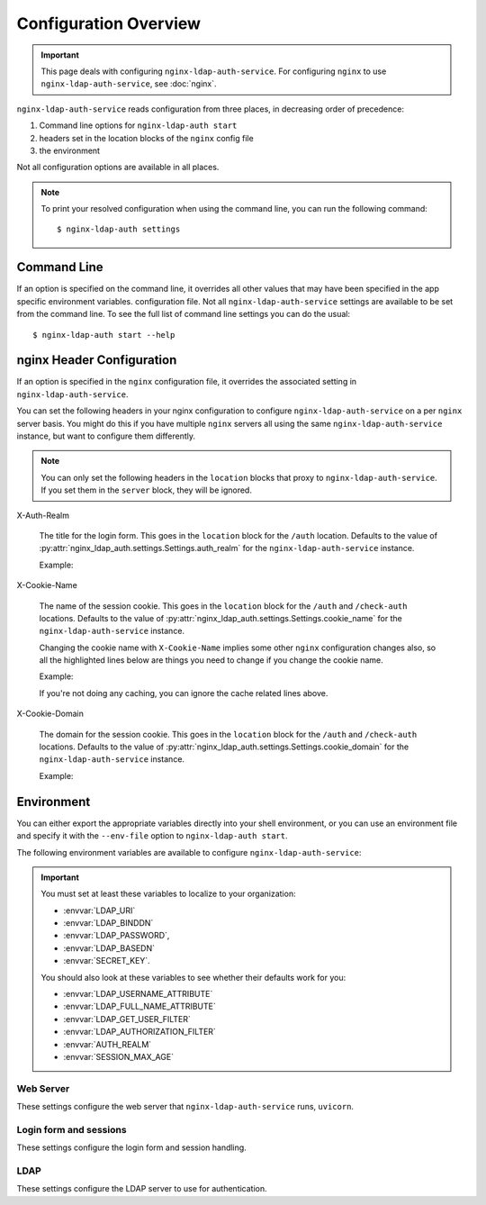 .. _configuration:

Configuration Overview
======================

.. important::
    This page deals with configuring ``nginx-ldap-auth-service``.  For
    configuring ``nginx`` to use ``nginx-ldap-auth-service``, see :doc:`nginx`.

``nginx-ldap-auth-service`` reads configuration from three places, in
decreasing order of precedence:

#. Command line options for ``nginx-ldap-auth start``
#. headers set in the location blocks of the ``nginx`` config file
#. the environment

Not all configuration options are available in all places.

.. note::

    To print your resolved configuration when using the command line,
    you can run the following command::

        $ nginx-ldap-auth settings

Command Line
------------

If an option is specified on the command line, it overrides all other values
that may have been specified in the app specific environment variables.
configuration file. Not all ``nginx-ldap-auth-service`` settings are available
to be set from the command line. To see the full list of command line settings
you can do the usual::

    $ nginx-ldap-auth start --help

.. _nginx_header_config:

nginx Header Configuration
--------------------------

If an option is specified in the ``nginx`` configuration file, it overrides the
associated setting in ``nginx-ldap-auth-service``.

You can set the following headers in your nginx configuration to configure
``nginx-ldap-auth-service`` on a per ``nginx`` server basis.  You might do this
if you have multiple ``nginx`` servers all using the same
``nginx-ldap-auth-service`` instance, but want to configure them differently.

.. note::

    You can only set the following headers in the ``location`` blocks that
    proxy to ``nginx-ldap-auth-service``.  If you set them in the ``server``
    block, they will be ignored.

X-Auth-Realm

    The title for the login form.  This goes in the ``location`` block for the
    ``/auth`` location. Defaults to the value of
    :py:attr:`nginx_ldap_auth.settings.Settings.auth_realm` for the
    ``nginx-ldap-auth-service`` instance.

    Example:

    .. code-block:: nginx
        :emphasize-lines: 3

        location /auth {
            proxy_pass http://nginx-ldap-auth-service:8888/auth;
            proxy_set_header X-Auth-Realm "My Login Form";
        }

X-Cookie-Name

    The name of the session cookie.  This goes in the ``location`` block for the
    ``/auth`` and ``/check-auth`` locations. Defaults to the value of
    :py:attr:`nginx_ldap_auth.settings.Settings.cookie_name` for the
    ``nginx-ldap-auth-service`` instance.

    Changing the cookie name with ``X-Cookie-Name`` implies some other ``nginx``
    configuration changes also, so all the highlighted lines below are things you
    need to change if you change the cookie name.

    Example:

    .. code-block:: nginx
        :emphasize-lines: 3,18,19,20

        location /auth {
            proxy_pass http://nginx-ldap-auth-service:8888/auth;
            proxy_set_header X-Cookie-Name "mycookie";

            # other lines omitted for brevity
        }

        location /check-auth {
            proxy_pass http://nginx-ldap-auth-service:8888/check;

            # Cache our auth responses for 10 minutes so that we're not
            # hitting the auth service on every request.
            proxy_cache auth_cache;
            proxy_cache_valid 200 10m;

            # other lines omitted for brevity

            proxy_set_header X-Cookie-Name "mycookie";
            proxy_set_header Cookie mycookie=$cookie_mycookie;
            proxy_cache_key "$http_authorization$cookie_mycookie";
        }

    If you're not doing any caching, you can ignore the cache related lines
    above.

X-Cookie-Domain

    The domain for the session cookie.  This goes in the ``location`` block for
    the ``/auth`` and ``/check-auth`` locations. Defaults to the value of
    :py:attr:`nginx_ldap_auth.settings.Settings.cookie_domain` for the
    ``nginx-ldap-auth-service`` instance.

    Example:

    .. code-block:: nginx
        :emphasize-lines: 3,13

        location /auth {
            proxy_pass http://nginx-ldap-auth-service:8888/auth;
            proxy_set_header X-Cookie-Domain ".example.com";

            # other lines omitted for brevity
        }

        location /check-auth {
            proxy_pass http://nginx-ldap-auth-service:8888/check;

            # other lines omitted for brevity

            proxy_set_header X-Cookie-Domain ".example.com";
        }

.. _nginx-ldap-auth-service-env:

Environment
-----------

You can either export the appropriate variables directly into your shell
environment, or you can use an environment file and specify it with the
``--env-file`` option to ``nginx-ldap-auth start``.

The following environment variables are available to configure
``nginx-ldap-auth-service``:

.. important::

    You must set at least these variables to localize to your organization:

    * :envvar:`LDAP_URI`
    * :envvar:`LDAP_BINDDN`
    * :envvar:`LDAP_PASSWORD`,
    * :envvar:`LDAP_BASEDN`
    * :envvar:`SECRET_KEY`.

    You should also look at these variables to see whether their defaults work
    for you:

    * :envvar:`LDAP_USERNAME_ATTRIBUTE`
    * :envvar:`LDAP_FULL_NAME_ATTRIBUTE`
    * :envvar:`LDAP_GET_USER_FILTER`
    * :envvar:`LDAP_AUTHORIZATION_FILTER`
    * :envvar:`AUTH_REALM`
    * :envvar:`SESSION_MAX_AGE`

Web Server
^^^^^^^^^^

These settings configure the web server that ``nginx-ldap-auth-service`` runs,
``uvicorn``.

.. envvar:: HOSTNAME

    The hostname to listen on. Defaults to ``0.0.0.0``.

.. envvar:: PORT

    The port to listen on. Defaults to ``8888``.

.. envvar:: SSL_KEYFILE

    The path to the SSL key file. Defaults to ``/certs/server.key``.

.. envvar:: SSL_CERTFILE

    The path to the SSL certificate file. Defaults to ``/certs/server.crt``.

.. envvar:: WORKERS

    The number of worker processes to spawn. Defaults to ``1``.

.. envvar:: DEBUG

    Set to ``1`` or ``True`` to enable debug mode. Defaults to ``False``.


Login form and sessions
^^^^^^^^^^^^^^^^^^^^^^^

These settings configure the login form and session handling.

.. envvar:: AUTH_REALM

    The title for the login form. Defaults to ``Login``.

.. envvar:: COOKIE_NAME

    The name of the cookie to use for the session. Defaults to ``nginxauth``.

.. envvar:: COOKIE_DOMAIN

    The domain for the cookie to use for the session. Defaults to no domain.

.. envvar:: SESSION_MAX_AGE

    How many seconds a session should last after first login.  Defaults to
    ``0``, no expiry.   If :envvar:`USE_ROLLING_SESSIONS` is ``True``, this
    value is used to reset the session lifetime on every request.

.. envvar:: SECRET_KEY

    **Required** The secret key to use for the session. Defaults to ``SESSION_SECRET``.

.. envvar:: SESSION_BACKEND

    The session backend to use. Defaults to ``memory``.  Valid options are
    ``memory`` and ``redis``.  If you choose ``redis``, you must also set
    :envvar:`REDIS_URL`.

.. envvar:: REDIS_URL

    The DSN to the Redis server.  See :py:attr:`nginx_ldap_auth.settings.Settings.redis_url` for details on the format of the DSN.

    Defaults to ``None``

.. envvar:: REDIS_PREFIX

    The prefix to use for Redis keys. Defaults to ``nginx_ldap_auth``.


LDAP
^^^^

These settings configure the LDAP server to use for authentication.

.. envvar:: LDAP_URI

    **Required**. The URL to the LDAP server. Defaults to ``ldap://localhost``.

.. envvar:: LDAP_BINDDN

    **Required**. The DN to use to bind to the LDAP server for doing our user
    and authorization searches.

.. envvar:: LDAP_PASSWORD

    **Required**. The password to use to with :envvar:`LDAP_BINDDN` to bind to
    the LDAP server for doing our user and authorization searches.

.. envvar:: LDAP_STARTTLS

    Set to ``1`` or ``True`` to enable STARTTLS on our LDAP connections. Defaults to ``False``.

.. envvar:: LDAP_DISABLE_REFERRALS

    Set to ``1`` or ``True`` to disable LDAP referrals. Defaults to ``False``.

.. envvar:: LDAP_BASEDN

    **Required** The base DN to use for our LDAP searches.

.. envvar:: LDAP_USERNAME_ATTRIBUTE

    The LDAP attribute to use for the username. Defaults to ``uid``.

.. envvar:: LDAP_FULL_NAME_ATTRIBUTE

    The LDAP attribute to use for the full name. Defaults to ``cn``.

.. envvar:: LDAP_GET_USER_FILTER

    The LDAP search filter to use when searching for users. Defaults to
    ``{username_attribute}={username}``, where ``{username_attribute}`` is the
    value of :envvar:`LDAP_USERNAME_ATTRIBUTE` and ``{username}`` is the
    username provided by the user.

.. envvar:: LDAP_AUTHORIZATION_FILTER

    The LDAP search filter to use when determining if a user is authorized to login.
    for authorizations. Defaults to no filter, meaning all users are authorized if
    they exist in LDAP.

.. envvar:: LDAP_TIMEOUT

    The maximum number of seconds to wait when acquiring a connection to the LDAP
    server. Defaults to ``15``.

.. envvar:: LDAP_MIN_POOL_SIZE

    The minimum number of connections to keep in the LDAP connection pool. Defaults
    to ``1``.

.. envvar:: LDAP_MAX_POOL_SIZE

    The maximum number of connections to keep in the LDAP connection pool. Defaults
    to ``30``.

.. envvar:: LDAP_POOL_CONNECTION_LIFETIME_SECONDS

    The maximum number of seconds to keep a connection in the LDAP connection pool.
    Defaults to ``20``.
